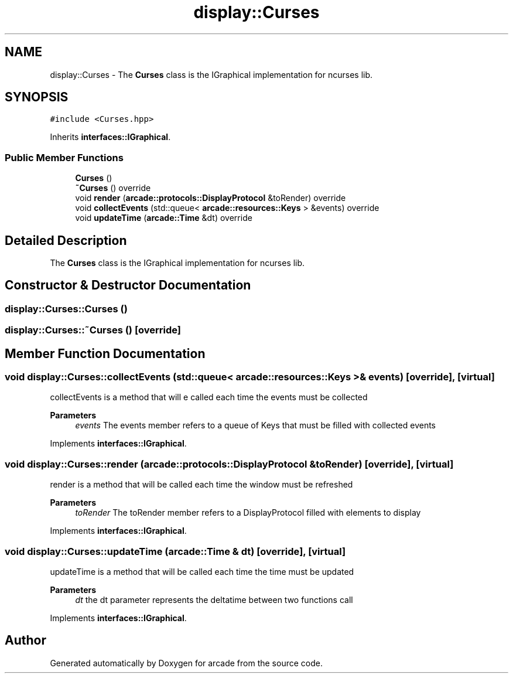 .TH "display::Curses" 3 "Sun Apr 11 2021" "arcade" \" -*- nroff -*-
.ad l
.nh
.SH NAME
display::Curses \- The \fBCurses\fP class is the IGraphical implementation for ncurses lib\&.  

.SH SYNOPSIS
.br
.PP
.PP
\fC#include <Curses\&.hpp>\fP
.PP
Inherits \fBinterfaces::IGraphical\fP\&.
.SS "Public Member Functions"

.in +1c
.ti -1c
.RI "\fBCurses\fP ()"
.br
.ti -1c
.RI "\fB~Curses\fP () override"
.br
.ti -1c
.RI "void \fBrender\fP (\fBarcade::protocols::DisplayProtocol\fP &toRender) override"
.br
.ti -1c
.RI "void \fBcollectEvents\fP (std::queue< \fBarcade::resources::Keys\fP > &events) override"
.br
.ti -1c
.RI "void \fBupdateTime\fP (\fBarcade::Time\fP &dt) override"
.br
.in -1c
.SH "Detailed Description"
.PP 
The \fBCurses\fP class is the IGraphical implementation for ncurses lib\&. 
.SH "Constructor & Destructor Documentation"
.PP 
.SS "display::Curses::Curses ()"

.SS "display::Curses::~Curses ()\fC [override]\fP"

.SH "Member Function Documentation"
.PP 
.SS "void display::Curses::collectEvents (std::queue< \fBarcade::resources::Keys\fP > & events)\fC [override]\fP, \fC [virtual]\fP"
collectEvents is a method that will e called each time the events must be collected 
.PP
\fBParameters\fP
.RS 4
\fIevents\fP The events member refers to a queue of Keys that must be filled with collected events 
.RE
.PP

.PP
Implements \fBinterfaces::IGraphical\fP\&.
.SS "void display::Curses::render (\fBarcade::protocols::DisplayProtocol\fP & toRender)\fC [override]\fP, \fC [virtual]\fP"
render is a method that will be called each time the window must be refreshed 
.PP
\fBParameters\fP
.RS 4
\fItoRender\fP The toRender member refers to a DisplayProtocol filled with elements to display 
.RE
.PP

.PP
Implements \fBinterfaces::IGraphical\fP\&.
.SS "void display::Curses::updateTime (\fBarcade::Time\fP & dt)\fC [override]\fP, \fC [virtual]\fP"
updateTime is a method that will be called each time the time must be updated 
.PP
\fBParameters\fP
.RS 4
\fIdt\fP the dt parameter represents the deltatime between two functions call 
.RE
.PP

.PP
Implements \fBinterfaces::IGraphical\fP\&.

.SH "Author"
.PP 
Generated automatically by Doxygen for arcade from the source code\&.
